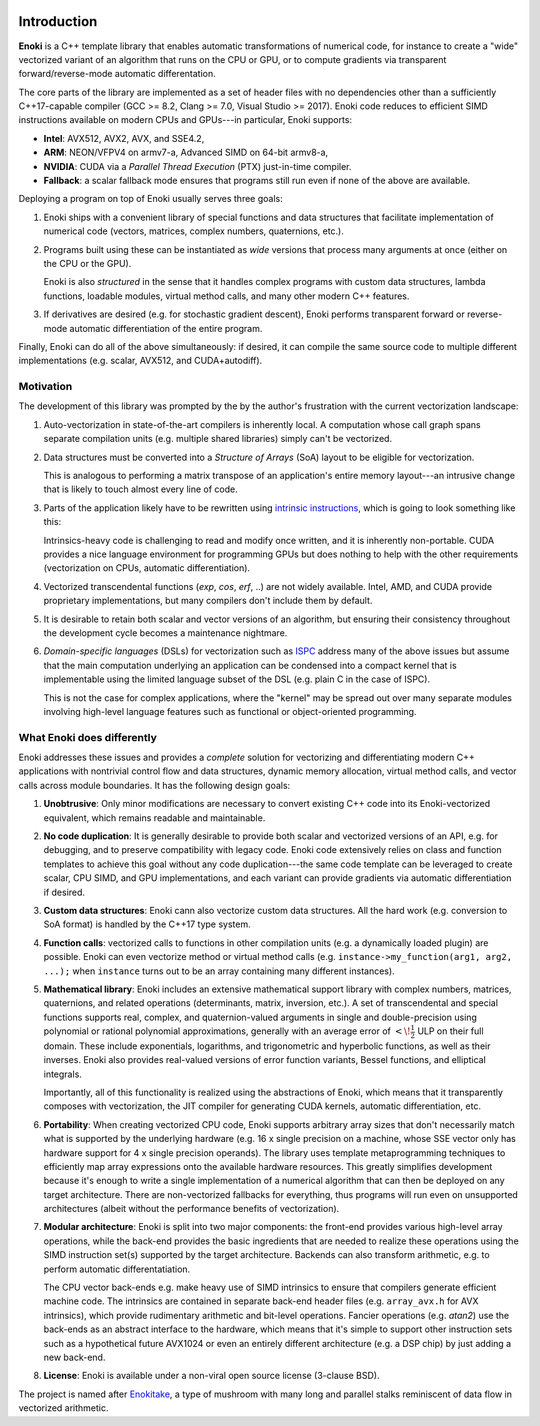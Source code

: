 .. image:: enoki-logo.svg
    :width: 400px
    :align: center

Introduction
============

**Enoki** is a C++ template library that enables automatic transformations of
numerical code, for instance to create a "wide" vectorized variant of an
algorithm that runs on the CPU or GPU, or to compute gradients via transparent
forward/reverse-mode automatic differentation.

The core parts of the library are implemented as a set of header files with no
dependencies other than a sufficiently C++17-capable compiler (GCC >= 8.2,
Clang >= 7.0, Visual Studio >= 2017). Enoki code reduces to efficient SIMD
instructions available on modern CPUs and GPUs---in particular, Enoki supports:

* **Intel**: AVX512, AVX2, AVX, and SSE4.2,
* **ARM**: NEON/VFPV4 on armv7-a, Advanced SIMD on 64-bit armv8-a,
* **NVIDIA**: CUDA via a *Parallel Thread Execution* (PTX) just-in-time compiler.
* **Fallback**: a scalar fallback mode ensures that programs still run even
  if none of the above are available.

Deploying a program on top of Enoki usually serves three goals:

1. Enoki ships with a convenient library of special functions and data
   structures that facilitate implementation of numerical code (vectors,
   matrices, complex numbers, quaternions, etc.).

2. Programs built using these can be instantiated as *wide* versions that
   process many arguments at once (either on the CPU or the GPU).

   Enoki is also *structured* in the sense that it handles complex programs
   with custom data structures, lambda functions, loadable modules, virtual
   method calls, and many other modern C++ features.

3. If derivatives are desired (e.g. for stochastic gradient descent), Enoki
   performs transparent forward or reverse-mode automatic differentiation of
   the entire program.

Finally, Enoki can do all of the above simultaneously: if desired, it can
compile the same source code to multiple different implementations (e.g.
scalar, AVX512, and CUDA+autodiff).

Motivation
----------

The development of this library was prompted by the by the author's frustration
with the current vectorization landscape:

1. Auto-vectorization in state-of-the-art compilers is inherently local. A
   computation whose call graph spans separate compilation units (e.g. multiple
   shared libraries) simply can't be vectorized.

2. Data structures must be converted into a *Structure of Arrays* (SoA) layout
   to be eligible for vectorization.

   .. image:: intro-01.svg
       :width: 400px
       :align: center

   This is analogous to performing a matrix transpose of an application's
   entire memory layout---an intrusive change that is likely to touch almost
   every line of code.

3. Parts of the application likely have to be rewritten using `intrinsic
   instructions <https://software.intel.com/sites/landingpage/IntrinsicsGuide>`_,
   which is going to look something like this:

   .. image:: intro-02.svg
       :width: 400px
       :align: center

   Intrinsics-heavy code is challenging to read and modify once written, and it
   is inherently non-portable. CUDA provides a nice language environment
   for programming GPUs but does nothing to help with the other requirements
   (vectorization on CPUs, automatic differentiation).

4. Vectorized transcendental functions (*exp*, *cos*, *erf*, ..) are not widely
   available. Intel, AMD, and CUDA provide proprietary implementations, but many
   compilers don't include them by default.

5. It is desirable to retain both scalar and vector versions of an algorithm,
   but ensuring their consistency throughout the development cycle becomes a
   maintenance nightmare.

6. *Domain-specific languages* (DSLs) for vectorization such as `ISPC
   <https://ispc.github.io>`_ address many of the above issues but assume that
   the main computation underlying an application can be condensed into a
   compact kernel that is implementable using the limited language subset of
   the DSL (e.g. plain C in the case of ISPC).

   This is not the case for complex applications, where the "kernel" may be
   spread out over many separate modules involving high-level language features
   such as functional or object-oriented programming.

What Enoki does differently
---------------------------

Enoki addresses these issues and provides a *complete* solution for vectorizing
and differentiating modern C++ applications with nontrivial control flow and
data structures, dynamic memory allocation, virtual method calls, and vector
calls across module boundaries. It has the following design goals:

1. **Unobtrusive**: Only minor modifications are necessary to convert existing
   C++ code into its Enoki-vectorized equivalent, which remains readable and
   maintainable.

2. **No code duplication**: It is generally desirable to provide both scalar
   and vectorized versions of an API, e.g. for debugging, and to preserve
   compatibility with legacy code. Enoki code extensively relies on class and
   function templates to achieve this goal without any code duplication---the
   same code template can be leveraged to create scalar, CPU SIMD, and GPU
   implementations, and each variant can provide gradients via automatic
   differentiation if desired.

3. **Custom data structures**: Enoki cann also vectorize custom data
   structures. All the hard work (e.g. conversion to SoA format) is handled by
   the C++17 type system.

4. **Function calls**: vectorized calls to functions in other compilation units
   (e.g. a dynamically loaded plugin) are possible. Enoki can even vectorize
   method or virtual method calls (e.g. ``instance->my_function(arg1, arg2,
   ...);`` when ``instance`` turns out to be an array containing many different
   instances).

5. **Mathematical library**: Enoki includes an extensive mathematical support
   library with complex numbers, matrices, quaternions, and related operations
   (determinants, matrix, inversion, etc.). A set of transcendental and special
   functions supports real, complex, and quaternion-valued arguments in single
   and double-precision using polynomial or rational polynomial approximations,
   generally with an average error of :math:`<\!\frac{1}{2}` ULP on their full
   domain. These include exponentials, logarithms, and trigonometric and
   hyperbolic functions, as well as their inverses. Enoki also provides
   real-valued versions of error function variants, Bessel functions, and
   elliptical integrals.

   .. image:: intro-03.png
       :width: 720px
       :align: center

   Importantly, all of this functionality is realized using the abstractions of
   Enoki, which means that it transparently composes with vectorization,
   the JIT compiler for generating CUDA kernels, automatic differentiation, etc.

6. **Portability**: When creating vectorized CPU code, Enoki supports arbitrary
   array sizes that don't necessarily match what is supported by the underlying
   hardware (e.g. 16 x single precision on a machine, whose SSE vector only has
   hardware support for 4 x single precision operands). The library uses
   template metaprogramming techniques to efficiently map array expressions
   onto the available hardware resources. This greatly simplifies development
   because it's enough to write a single implementation of a numerical
   algorithm that can then be deployed on any target architecture. There are
   non-vectorized fallbacks for everything, thus programs will run even on
   unsupported architectures (albeit without the performance benefits of
   vectorization).

7. **Modular architecture**: Enoki is split into two major components: the
   front-end provides various high-level array operations, while the back-end
   provides the basic ingredients that are needed to realize these operations
   using the SIMD instruction set(s) supported by the target architecture.
   Backends can also transform arithmetic, e.g. to perform automatic
   differentatiation.

   The CPU vector back-ends e.g. make heavy use of SIMD intrinsics to
   ensure that compilers generate efficient machine code. The
   intrinsics are contained in separate back-end header files (e.g.
   ``array_avx.h`` for AVX intrinsics), which provide rudimentary
   arithmetic and bit-level operations. Fancier operations (e.g.
   *atan2*) use the back-ends as an abstract interface to the hardware,
   which means that it's simple to support other instruction sets such
   as a hypothetical future AVX1024 or even an entirely different
   architecture (e.g. a DSP chip) by just adding a new back-end.

8. **License**: Enoki is available under a non-viral open source license
   (3-clause BSD).

The project is named after `Enokitake
<https://en.wikipedia.org/wiki/Enokitake>`_, a type of mushroom with many long
and parallel stalks reminiscent of data flow in vectorized arithmetic.
